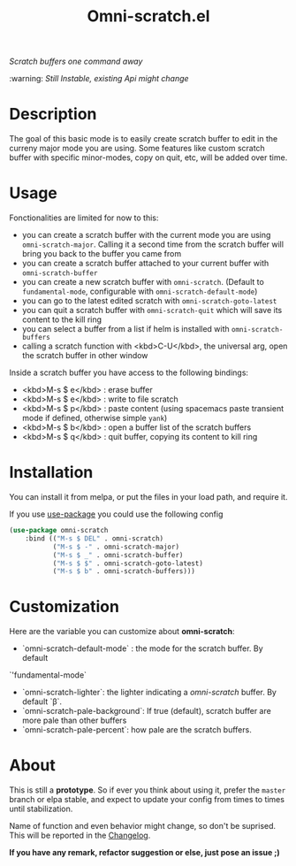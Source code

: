 #+TITLE: Omni-scratch.el

/Scratch buffers one command away/

:warning: /Still Instable, existing Api might change/

[[https://travis-ci.org/AdrieanKhisbe/omni-scratch.el][file:https://travis-ci.org/AdrieanKhisbe/omni-scratch.el.svg]]
[[https://coveralls.io/r/AdrieanKhisbe/omni-scratch.el][file:https://coveralls.io/repos/AdrieanKhisbe/omni-scratch.el/badge.svg]]
[[http://melpa.org/#/omni-scratch][file:http://melpa.org/packages/omni-scratch-badge.svg]]
[[http://stable.melpa.org/#/omni-scratch][file:http://stable.melpa.org/packages/omni-scratch-badge.svg]]
[[https://github.com/AdrieanKhisbe/omni-scratch.el/tags][file:https://img.shields.io/github/tag/AdrieanKhisbe/omni-scratch.el.svg]]
[[http://www.gnu.org/licenses/gpl-3.0.html][http://img.shields.io/:license-gpl3-blue.svg]]

* Description

The goal of this basic mode is to easily create scratch buffer to edit in the curreny major mode you are using.
Some features like custom scratch buffer with specific minor-modes, copy on quit, etc, will be added over time.

* Usage

Fonctionalities are limited for now to this:
- you can create a scratch buffer with the current mode you are using =omni-scratch-major=.
  Calling it a second time from the scratch buffer will bring you back to the buffer you came from
- you can create a scratch buffer attached to your current buffer with =omni-scratch-buffer=
- you can create a new scratch buffer with =omni-scratch=.
  (Default to =fundamental-mode=, configurable with =omni-scratch-default-mode=)
- you can go to the latest edited scratch with =omni-scratch-goto-latest=
- you can quit a scratch buffer with =omni-scratch-quit= which will save its content to the kill ring
- you can select a buffer from a list if helm is installed with =omni-scratch-buffers=
- calling a scratch function with <kbd>C-U</kbd>, the universal arg, open the scratch buffer in other window

Inside a scratch buffer you have access to the following bindings:

- <kbd>M-s $ e</kbd> : erase buffer
- <kbd>M-s $ e</kbd> : write to file scratch
- <kbd>M-s $ p</kbd> : paste content (using spacemacs paste transient mode if defined, otherwise simple =yank=)
- <kbd>M-s $ b</kbd> : open a buffer list of the scratch buffers
- <kbd>M-s $ q</kbd> : quit buffer, copying its content to kill ring

* Installation
You can install it from melpa, or put the files in your load path, and require it.

If you use [[https://github.com/jwiegley/use-package][use-package]] you could use the following config
#+begin_src emacs-lisp
  (use-package omni-scratch
      :bind (("M-s $ DEL" . omni-scratch)
             ("M-s $ -" . omni-scratch-major)
             ("M-s $ _" . omni-scratch-buffer)
             ("M-s $ $" . omni-scratch-goto-latest)
             ("M-s $ b" . omni-scratch-buffers)))
#+end_src

* Customization
Here are the variable you can customize about *omni-scratch*:

- `omni-scratch-default-mode` : the mode for the scratch buffer. By default
`'fundamental-mode`
- `omni-scratch-lighter`: the lighter indicating a /omni-scratch/ buffer. By default `β`.
- `omni-scratch-pale-background`: If true (default), scratch buffer are more pale than other buffers
- `omni-scratch-pale-percent`: how pale are the scratch buffers.

* About

This is still a *prototype*. So if ever you think about using it, prefer the =master= branch or elpa stable, and expect to update your config from times to times until stabilization.

Name of function and even behavior might change, so don't be suprised. This will be reported in the [[./CHANGELOG.md][Changelog]].

*If you have any remark, refactor suggestion or else, just pose an issue ;)*
